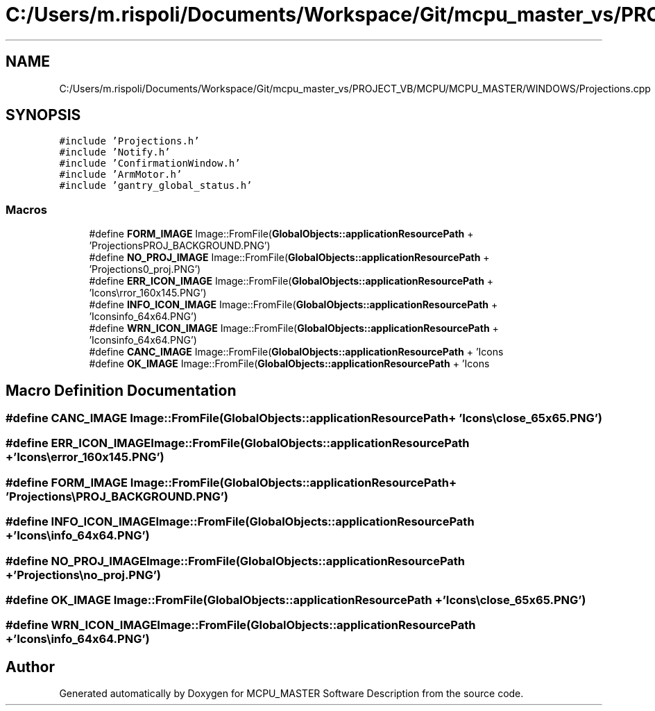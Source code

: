 .TH "C:/Users/m.rispoli/Documents/Workspace/Git/mcpu_master_vs/PROJECT_VB/MCPU/MCPU_MASTER/WINDOWS/Projections.cpp" 3 "Mon Dec 4 2023" "MCPU_MASTER Software Description" \" -*- nroff -*-
.ad l
.nh
.SH NAME
C:/Users/m.rispoli/Documents/Workspace/Git/mcpu_master_vs/PROJECT_VB/MCPU/MCPU_MASTER/WINDOWS/Projections.cpp
.SH SYNOPSIS
.br
.PP
\fC#include 'Projections\&.h'\fP
.br
\fC#include 'Notify\&.h'\fP
.br
\fC#include 'ConfirmationWindow\&.h'\fP
.br
\fC#include 'ArmMotor\&.h'\fP
.br
\fC#include 'gantry_global_status\&.h'\fP
.br

.SS "Macros"

.in +1c
.ti -1c
.RI "#define \fBFORM_IMAGE\fP   Image::FromFile(\fBGlobalObjects::applicationResourcePath\fP + 'Projections\\\\PROJ_BACKGROUND\&.PNG')"
.br
.ti -1c
.RI "#define \fBNO_PROJ_IMAGE\fP   Image::FromFile(\fBGlobalObjects::applicationResourcePath\fP + 'Projections\\\\no_proj\&.PNG')"
.br
.ti -1c
.RI "#define \fBERR_ICON_IMAGE\fP   Image::FromFile(\fBGlobalObjects::applicationResourcePath\fP + 'Icons\\\\error_160x145\&.PNG')"
.br
.ti -1c
.RI "#define \fBINFO_ICON_IMAGE\fP   Image::FromFile(\fBGlobalObjects::applicationResourcePath\fP + 'Icons\\\\info_64x64\&.PNG')"
.br
.ti -1c
.RI "#define \fBWRN_ICON_IMAGE\fP   Image::FromFile(\fBGlobalObjects::applicationResourcePath\fP + 'Icons\\\\info_64x64\&.PNG')"
.br
.ti -1c
.RI "#define \fBCANC_IMAGE\fP   Image::FromFile(\fBGlobalObjects::applicationResourcePath\fP + 'Icons\\\\close_65x65\&.PNG')"
.br
.ti -1c
.RI "#define \fBOK_IMAGE\fP   Image::FromFile(\fBGlobalObjects::applicationResourcePath\fP + 'Icons\\\\close_65x65\&.PNG')"
.br
.in -1c
.SH "Macro Definition Documentation"
.PP 
.SS "#define CANC_IMAGE   Image::FromFile(\fBGlobalObjects::applicationResourcePath\fP + 'Icons\\\\close_65x65\&.PNG')"

.SS "#define ERR_ICON_IMAGE   Image::FromFile(\fBGlobalObjects::applicationResourcePath\fP + 'Icons\\\\error_160x145\&.PNG')"

.SS "#define FORM_IMAGE   Image::FromFile(\fBGlobalObjects::applicationResourcePath\fP + 'Projections\\\\PROJ_BACKGROUND\&.PNG')"

.SS "#define INFO_ICON_IMAGE   Image::FromFile(\fBGlobalObjects::applicationResourcePath\fP + 'Icons\\\\info_64x64\&.PNG')"

.SS "#define NO_PROJ_IMAGE   Image::FromFile(\fBGlobalObjects::applicationResourcePath\fP + 'Projections\\\\no_proj\&.PNG')"

.SS "#define OK_IMAGE   Image::FromFile(\fBGlobalObjects::applicationResourcePath\fP + 'Icons\\\\close_65x65\&.PNG')"

.SS "#define WRN_ICON_IMAGE   Image::FromFile(\fBGlobalObjects::applicationResourcePath\fP + 'Icons\\\\info_64x64\&.PNG')"

.SH "Author"
.PP 
Generated automatically by Doxygen for MCPU_MASTER Software Description from the source code\&.
